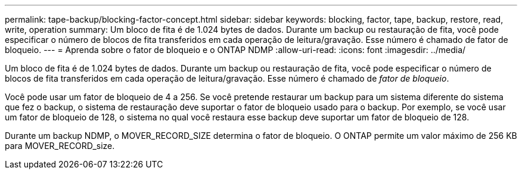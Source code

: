 ---
permalink: tape-backup/blocking-factor-concept.html 
sidebar: sidebar 
keywords: blocking, factor, tape, backup, restore, read, write, operation 
summary: Um bloco de fita é de 1.024 bytes de dados. Durante um backup ou restauração de fita, você pode especificar o número de blocos de fita transferidos em cada operação de leitura/gravação. Esse número é chamado de fator de bloqueio. 
---
= Aprenda sobre o fator de bloqueio e o ONTAP NDMP
:allow-uri-read: 
:icons: font
:imagesdir: ../media/


[role="lead"]
Um bloco de fita é de 1.024 bytes de dados. Durante um backup ou restauração de fita, você pode especificar o número de blocos de fita transferidos em cada operação de leitura/gravação. Esse número é chamado de _fator de bloqueio_.

Você pode usar um fator de bloqueio de 4 a 256. Se você pretende restaurar um backup para um sistema diferente do sistema que fez o backup, o sistema de restauração deve suportar o fator de bloqueio usado para o backup. Por exemplo, se você usar um fator de bloqueio de 128, o sistema no qual você restaura esse backup deve suportar um fator de bloqueio de 128.

Durante um backup NDMP, o MOVER_RECORD_SIZE determina o fator de bloqueio. O ONTAP permite um valor máximo de 256 KB para MOVER_RECORD_size.
